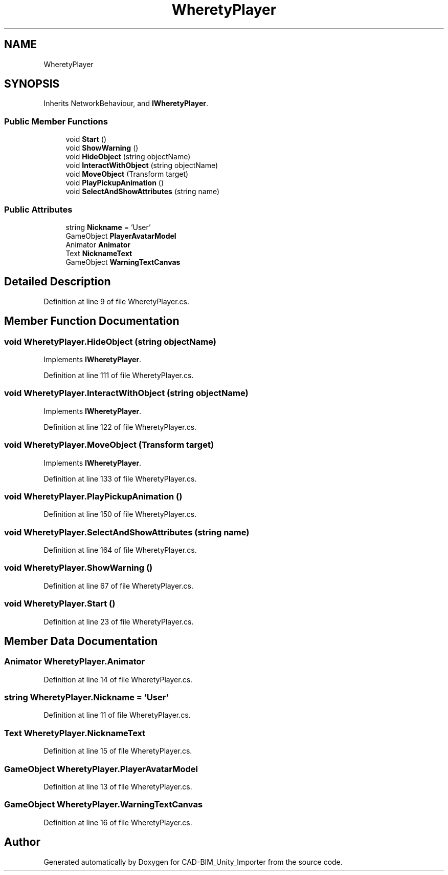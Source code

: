 .TH "WheretyPlayer" 3 "Thu May 16 2019" "CAD-BIM_Unity_Importer" \" -*- nroff -*-
.ad l
.nh
.SH NAME
WheretyPlayer
.SH SYNOPSIS
.br
.PP
.PP
Inherits NetworkBehaviour, and \fBIWheretyPlayer\fP\&.
.SS "Public Member Functions"

.in +1c
.ti -1c
.RI "void \fBStart\fP ()"
.br
.ti -1c
.RI "void \fBShowWarning\fP ()"
.br
.ti -1c
.RI "void \fBHideObject\fP (string objectName)"
.br
.ti -1c
.RI "void \fBInteractWithObject\fP (string objectName)"
.br
.ti -1c
.RI "void \fBMoveObject\fP (Transform target)"
.br
.ti -1c
.RI "void \fBPlayPickupAnimation\fP ()"
.br
.ti -1c
.RI "void \fBSelectAndShowAttributes\fP (string name)"
.br
.in -1c
.SS "Public Attributes"

.in +1c
.ti -1c
.RI "string \fBNickname\fP = 'User'"
.br
.ti -1c
.RI "GameObject \fBPlayerAvatarModel\fP"
.br
.ti -1c
.RI "Animator \fBAnimator\fP"
.br
.ti -1c
.RI "Text \fBNicknameText\fP"
.br
.ti -1c
.RI "GameObject \fBWarningTextCanvas\fP"
.br
.in -1c
.SH "Detailed Description"
.PP 
Definition at line 9 of file WheretyPlayer\&.cs\&.
.SH "Member Function Documentation"
.PP 
.SS "void WheretyPlayer\&.HideObject (string objectName)"

.PP
Implements \fBIWheretyPlayer\fP\&.
.PP
Definition at line 111 of file WheretyPlayer\&.cs\&.
.SS "void WheretyPlayer\&.InteractWithObject (string objectName)"

.PP
Implements \fBIWheretyPlayer\fP\&.
.PP
Definition at line 122 of file WheretyPlayer\&.cs\&.
.SS "void WheretyPlayer\&.MoveObject (Transform target)"

.PP
Implements \fBIWheretyPlayer\fP\&.
.PP
Definition at line 133 of file WheretyPlayer\&.cs\&.
.SS "void WheretyPlayer\&.PlayPickupAnimation ()"

.PP
Definition at line 150 of file WheretyPlayer\&.cs\&.
.SS "void WheretyPlayer\&.SelectAndShowAttributes (string name)"

.PP
Definition at line 164 of file WheretyPlayer\&.cs\&.
.SS "void WheretyPlayer\&.ShowWarning ()"

.PP
Definition at line 67 of file WheretyPlayer\&.cs\&.
.SS "void WheretyPlayer\&.Start ()"

.PP
Definition at line 23 of file WheretyPlayer\&.cs\&.
.SH "Member Data Documentation"
.PP 
.SS "Animator WheretyPlayer\&.Animator"

.PP
Definition at line 14 of file WheretyPlayer\&.cs\&.
.SS "string WheretyPlayer\&.Nickname = 'User'"

.PP
Definition at line 11 of file WheretyPlayer\&.cs\&.
.SS "Text WheretyPlayer\&.NicknameText"

.PP
Definition at line 15 of file WheretyPlayer\&.cs\&.
.SS "GameObject WheretyPlayer\&.PlayerAvatarModel"

.PP
Definition at line 13 of file WheretyPlayer\&.cs\&.
.SS "GameObject WheretyPlayer\&.WarningTextCanvas"

.PP
Definition at line 16 of file WheretyPlayer\&.cs\&.

.SH "Author"
.PP 
Generated automatically by Doxygen for CAD-BIM_Unity_Importer from the source code\&.
